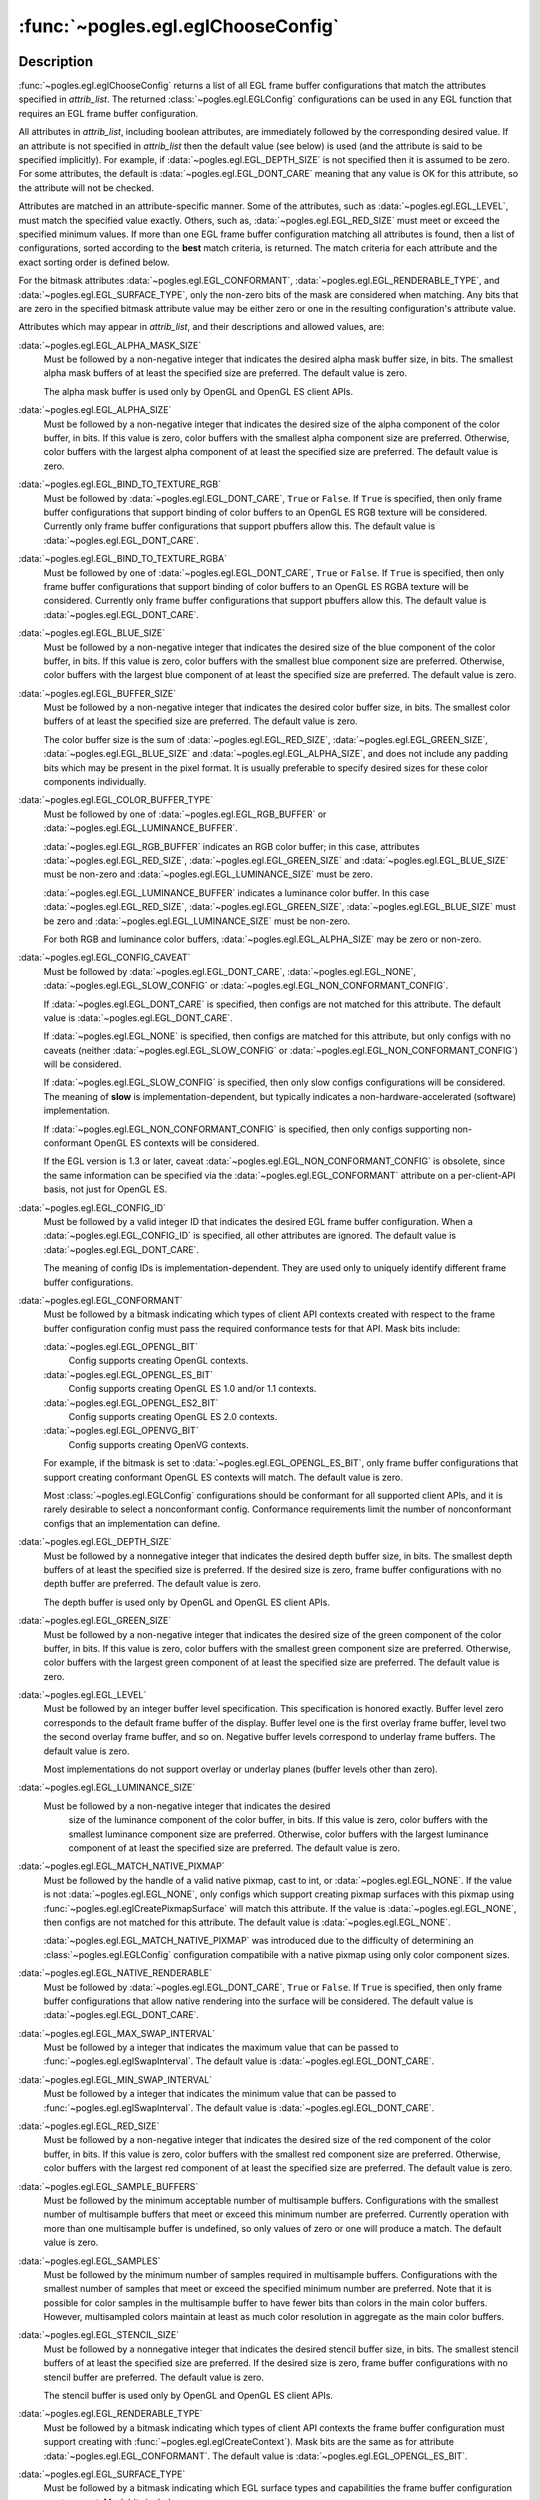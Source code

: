 :func:`~pogles.egl.eglChooseConfig`
===================================

.. function:: pogles.egl.eglChooseConfig(display, attrib_list) -> list of configurations

    Return a list of EGL frame buffer configurations that match specified
    attributes.

    :param display: is the EGL display.
    :type display: :class:`~pogles.egl.EGLDisplay`
    :param attrib_list: is the list of attributes required to match by the
            list of configurations.
    :type attrib_list: list of int
    :raises: :exc:`~pogles.egl.EGLException`
    :return:
        The list of :class:`~pogles.egl.EGLConfig` configurations.


Description
-----------

:func:`~pogles.egl.eglChooseConfig` returns a list of all EGL frame buffer
configurations that match the attributes specified in *attrib_list*.  The
returned :class:`~pogles.egl.EGLConfig` configurations can be used in any EGL
function that requires an EGL frame buffer configuration.

All attributes in *attrib_list*, including boolean attributes, are immediately
followed by the corresponding desired value.  If an attribute is not specified
in *attrib_list* then the default value (see below) is used (and the attribute
is said to be specified implicitly).  For example, if
:data:`~pogles.egl.EGL_DEPTH_SIZE` is not specified then it is assumed to be
zero.  For some attributes, the default is :data:`~pogles.egl.EGL_DONT_CARE`
meaning that any value is OK for this attribute, so the attribute will not be
checked.

Attributes are matched in an attribute-specific manner.  Some of the
attributes, such as :data:`~pogles.egl.EGL_LEVEL`, must match the specified
value exactly.  Others, such as, :data:`~pogles.egl.EGL_RED_SIZE` must meet or
exceed the specified minimum values.  If more than one EGL frame buffer
configuration matching all attributes is found, then a list of configurations,
sorted according to the **best** match criteria, is returned.  The match
criteria for each attribute and the exact sorting order is defined below.

For the bitmask attributes :data:`~pogles.egl.EGL_CONFORMANT`,
:data:`~pogles.egl.EGL_RENDERABLE_TYPE`, and
:data:`~pogles.egl.EGL_SURFACE_TYPE`, only the non-zero bits of the mask are
considered when matching.  Any bits that are zero in the specified bitmask
attribute value may be either zero or one in the resulting configuration's
attribute value.

Attributes which may appear in *attrib_list*, and their descriptions and
allowed values, are:

:data:`~pogles.egl.EGL_ALPHA_MASK_SIZE`
    Must be followed by a non-negative integer that indicates the desired alpha
    mask buffer size, in bits.  The smallest alpha mask buffers of at least the
    specified size are preferred.  The default value is zero.

    The alpha mask buffer is used only by OpenGL and OpenGL ES client APIs.

:data:`~pogles.egl.EGL_ALPHA_SIZE`
    Must be followed by a non-negative integer that indicates the desired size
    of the alpha component of the color buffer, in bits.  If this value is
    zero, color buffers with the smallest alpha component size are preferred.
    Otherwise, color buffers with the largest alpha component of at least the
    specified size are preferred.  The default value is zero.

:data:`~pogles.egl.EGL_BIND_TO_TEXTURE_RGB`
    Must be followed by :data:`~pogles.egl.EGL_DONT_CARE`, ``True`` or
    ``False``.  If ``True`` is specified, then only frame buffer configurations
    that support binding of color buffers to an OpenGL ES RGB texture will be
    considered.  Currently only frame buffer configurations that support
    pbuffers allow this.  The default value is
    :data:`~pogles.egl.EGL_DONT_CARE`.

:data:`~pogles.egl.EGL_BIND_TO_TEXTURE_RGBA`
    Must be followed by one of :data:`~pogles.egl.EGL_DONT_CARE`, ``True`` or
    ``False``.  If ``True`` is specified, then only frame buffer configurations
    that support binding of color buffers to an OpenGL ES RGBA texture will be
    considered.  Currently only frame buffer configurations that support
    pbuffers allow this.  The default value is
    :data:`~pogles.egl.EGL_DONT_CARE`.

:data:`~pogles.egl.EGL_BLUE_SIZE`
    Must be followed by a non-negative integer that indicates the desired size
    of the blue component of the color buffer, in bits.  If this value is zero,
    color buffers with the smallest blue component size are preferred.
    Otherwise, color buffers with the largest blue component of at least the
    specified size are preferred.  The default value is zero.

:data:`~pogles.egl.EGL_BUFFER_SIZE`
    Must be followed by a non-negative integer that indicates the desired color
    buffer size, in bits.  The smallest color buffers of at least the specified
    size are preferred.  The default value is zero.

    The color buffer size is the sum of :data:`~pogles.egl.EGL_RED_SIZE`,
    :data:`~pogles.egl.EGL_GREEN_SIZE`, :data:`~pogles.egl.EGL_BLUE_SIZE` and
    :data:`~pogles.egl.EGL_ALPHA_SIZE`, and does not include any padding bits
    which may be present in the pixel format.  It is usually preferable to
    specify desired sizes for these color components individually.

:data:`~pogles.egl.EGL_COLOR_BUFFER_TYPE`
    Must be followed by one of :data:`~pogles.egl.EGL_RGB_BUFFER` or
    :data:`~pogles.egl.EGL_LUMINANCE_BUFFER`.

    :data:`~pogles.egl.EGL_RGB_BUFFER` indicates an RGB color buffer; in this
    case, attributes :data:`~pogles.egl.EGL_RED_SIZE`,
    :data:`~pogles.egl.EGL_GREEN_SIZE` and :data:`~pogles.egl.EGL_BLUE_SIZE`
    must be non-zero and :data:`~pogles.egl.EGL_LUMINANCE_SIZE` must be zero.

    :data:`~pogles.egl.EGL_LUMINANCE_BUFFER` indicates a luminance color
    buffer.  In this case :data:`~pogles.egl.EGL_RED_SIZE`,
    :data:`~pogles.egl.EGL_GREEN_SIZE`, :data:`~pogles.egl.EGL_BLUE_SIZE` must
    be zero and :data:`~pogles.egl.EGL_LUMINANCE_SIZE` must be non-zero.

    For both RGB and luminance color buffers,
    :data:`~pogles.egl.EGL_ALPHA_SIZE` may be zero or non-zero.

:data:`~pogles.egl.EGL_CONFIG_CAVEAT`
    Must be followed by :data:`~pogles.egl.EGL_DONT_CARE`,
    :data:`~pogles.egl.EGL_NONE`, :data:`~pogles.egl.EGL_SLOW_CONFIG` or
    :data:`~pogles.egl.EGL_NON_CONFORMANT_CONFIG`.

    If :data:`~pogles.egl.EGL_DONT_CARE` is specified, then configs are not
    matched for this attribute.  The default value is
    :data:`~pogles.egl.EGL_DONT_CARE`.

    If :data:`~pogles.egl.EGL_NONE` is specified, then configs are matched for
    this attribute, but only configs with no caveats (neither
    :data:`~pogles.egl.EGL_SLOW_CONFIG` or
    :data:`~pogles.egl.EGL_NON_CONFORMANT_CONFIG`) will be considered.

    If :data:`~pogles.egl.EGL_SLOW_CONFIG` is specified, then only slow configs
    configurations will be considered.  The meaning of **slow** is
    implementation-dependent, but typically indicates a
    non-hardware-accelerated (software) implementation.

    If :data:`~pogles.egl.EGL_NON_CONFORMANT_CONFIG` is specified, then only
    configs supporting non-conformant OpenGL ES contexts will be considered.

    If the EGL version is 1.3 or later, caveat
    :data:`~pogles.egl.EGL_NON_CONFORMANT_CONFIG` is obsolete, since the same
    information can be specified via the :data:`~pogles.egl.EGL_CONFORMANT`
    attribute on a per-client-API basis, not just for OpenGL ES.

:data:`~pogles.egl.EGL_CONFIG_ID`
    Must be followed by a valid integer ID that indicates the desired EGL frame
    buffer configuration.  When a :data:`~pogles.egl.EGL_CONFIG_ID` is
    specified, all other attributes are ignored.  The default value is
    :data:`~pogles.egl.EGL_DONT_CARE`.

    The meaning of config IDs is implementation-dependent.  They are used only
    to uniquely identify different frame buffer configurations.

:data:`~pogles.egl.EGL_CONFORMANT`
    Must be followed by a bitmask indicating which types of client API contexts
    created with respect to the frame buffer configuration config must pass the
    required conformance tests for that API.  Mask bits include:

    :data:`~pogles.egl.EGL_OPENGL_BIT`
        Config supports creating OpenGL contexts.

    :data:`~pogles.egl.EGL_OPENGL_ES_BIT`
        Config supports creating OpenGL ES 1.0 and/or 1.1 contexts.

    :data:`~pogles.egl.EGL_OPENGL_ES2_BIT`
        Config supports creating OpenGL ES 2.0 contexts.

    :data:`~pogles.egl.EGL_OPENVG_BIT`
        Config supports creating OpenVG contexts.

    For example, if the bitmask is set to
    :data:`~pogles.egl.EGL_OPENGL_ES_BIT`, only frame buffer configurations
    that support creating conformant OpenGL ES contexts will match.  The
    default value is zero.

    Most :class:`~pogles.egl.EGLConfig` configurations should be conformant for
    all supported client APIs, and it is rarely desirable to select a
    nonconformant config.  Conformance requirements limit the number of
    nonconformant configs that an implementation can define.

:data:`~pogles.egl.EGL_DEPTH_SIZE`
    Must be followed by a nonnegative integer that indicates the desired depth
    buffer size, in bits.  The smallest depth buffers of at least the specified
    size is preferred.  If the desired size is zero, frame buffer
    configurations with no depth buffer are preferred.  The default value is
    zero.

    The depth buffer is used only by OpenGL and OpenGL ES client APIs.

:data:`~pogles.egl.EGL_GREEN_SIZE`
    Must be followed by a non-negative integer that indicates the desired size
    of the green component of the color buffer, in bits.  If this value is
    zero, color buffers with the smallest green component size are preferred.
    Otherwise, color buffers with the largest green component of at least the
    specified size are preferred.  The default value is zero.

:data:`~pogles.egl.EGL_LEVEL`
    Must be followed by an integer buffer level specification.  This
    specification is honored exactly.  Buffer level zero corresponds to the
    default frame buffer of the display.  Buffer level one is the first overlay
    frame buffer, level two the second overlay frame buffer, and so on.
    Negative buffer levels correspond to underlay frame buffers.  The default
    value is zero.

    Most implementations do not support overlay or underlay planes (buffer
    levels other than zero).

:data:`~pogles.egl.EGL_LUMINANCE_SIZE`
    Must be followed by a non-negative integer that indicates the desired
        size of the luminance component of the color buffer, in bits.  If this
        value is zero, color buffers with the smallest luminance component size
        are preferred.  Otherwise, color buffers with the largest luminance
        component of at least the specified size are preferred.  The default
        value is zero.

:data:`~pogles.egl.EGL_MATCH_NATIVE_PIXMAP`
    Must be followed by the handle of a valid native pixmap, cast to int, or
    :data:`~pogles.egl.EGL_NONE`.  If the value is not
    :data:`~pogles.egl.EGL_NONE`, only configs which support creating pixmap
    surfaces with this pixmap using :func:`~pogles.egl.eglCreatePixmapSurface`
    will match this attribute.  If the value is :data:`~pogles.egl.EGL_NONE`,
    then configs are not matched for this attribute.  The default value is
    :data:`~pogles.egl.EGL_NONE`.

    :data:`~pogles.egl.EGL_MATCH_NATIVE_PIXMAP` was introduced due to the
    difficulty of determining an :class:`~pogles.egl.EGLConfig` configuration
    compatibile with a native pixmap using only color component sizes.

:data:`~pogles.egl.EGL_NATIVE_RENDERABLE`
    Must be followed by :data:`~pogles.egl.EGL_DONT_CARE`, ``True`` or
    ``False``.  If ``True`` is specified, then only frame buffer configurations
    that allow native rendering into the surface will be considered.  The
    default value is :data:`~pogles.egl.EGL_DONT_CARE`.

:data:`~pogles.egl.EGL_MAX_SWAP_INTERVAL`
    Must be followed by a integer that indicates the maximum value that can be
    passed to :func:`~pogles.egl.eglSwapInterval`.  The default value is
    :data:`~pogles.egl.EGL_DONT_CARE`.

:data:`~pogles.egl.EGL_MIN_SWAP_INTERVAL`
    Must be followed by a integer that indicates the minimum value that can be
    passed to :func:`~pogles.egl.eglSwapInterval`.  The default value is
    :data:`~pogles.egl.EGL_DONT_CARE`.

:data:`~pogles.egl.EGL_RED_SIZE`
    Must be followed by a non-negative integer that indicates the desired size
    of the red component of the color buffer, in bits.  If this value is zero,
    color buffers with the smallest red component size are preferred.
    Otherwise, color buffers with the largest red component of at least the
    specified size are preferred.  The default value is zero.

:data:`~pogles.egl.EGL_SAMPLE_BUFFERS`
    Must be followed by the minimum acceptable number of multisample buffers.
    Configurations with the smallest number of multisample buffers that meet or
    exceed this minimum number are preferred.  Currently operation with more
    than one multisample buffer is undefined, so only values of zero or one
    will produce a match.  The default value is zero.

:data:`~pogles.egl.EGL_SAMPLES`
    Must be followed by the minimum number of samples required in multisample
    buffers.  Configurations with the smallest number of samples that meet or
    exceed the specified minimum number are preferred.  Note that it is
    possible for color samples in the multisample buffer to have fewer bits
    than colors in the main color buffers.  However, multisampled colors
    maintain at least as much color resolution in aggregate as the main color
    buffers.

:data:`~pogles.egl.EGL_STENCIL_SIZE`
    Must be followed by a nonnegative integer that indicates the desired
    stencil buffer size, in bits.  The smallest stencil buffers of at least the
    specified size are preferred.  If the desired size is zero, frame buffer
    configurations with no stencil buffer are preferred.  The default value is
    zero.

    The stencil buffer is used only by OpenGL and OpenGL ES client APIs.

:data:`~pogles.egl.EGL_RENDERABLE_TYPE`
    Must be followed by a bitmask indicating which types of client API contexts
    the frame buffer configuration must support creating with
    :func:`~pogles.egl.eglCreateContext`).  Mask bits are the same as for
    attribute :data:`~pogles.egl.EGL_CONFORMANT`.  The default value is
    :data:`~pogles.egl.EGL_OPENGL_ES_BIT`.

:data:`~pogles.egl.EGL_SURFACE_TYPE`
    Must be followed by a bitmask indicating which EGL surface types and
    capabilities the frame buffer configuration must support.  Mask bits
    include:

    :data:`~pogles.egl.EGL_MULTISAMPLE_RESOLVE_BOX_BIT`
        Config allows specifying box filtered multisample resolve behavior with
        :func:`~pogles.egl.eglSurfaceAttrib`.

    :data:`~pogles.egl.EGL_PBUFFER_BIT`
        Config supports creating pixel buffer surfaces.

    :data:`~pogles.egl.EGL_PIXMAP_BIT`
        Config supports creating pixmap surfaces.

    :data:`~pogles.egl.EGL_SWAP_BEHAVIOR_PRESERVED_BIT`
        Config allows setting swap behavior for color buffers with
        :func:`~pogles.egl.eglSurfaceAttrib`.

    :data:`~pogles.egl.EGL_VG_ALPHA_FORMAT_PRE_BIT`
        Config allows specifying OpenVG rendering with premultiplied alpha
        values at surface creation time (see
        :func:`~pogles.egl.eglCreatePbufferSurface`,
        :func:`~pogles.egl.eglCreatePixmapSurface` and
        :func:`~pogles.egl.eglCreateWindowSurface`).

    :data:`~pogles.egl.EGL_VG_COLORSPACE_LINEAR_BIT`
        Config allows specifying OpenVG rendering in a linear colorspace at
        surface creation time (see :func:`~pogles.egl.eglCreatePbufferSurface`,
        :func:`~pogles.egl.eglCreatePixmapSurface` and
        :func:`~pogles.egl.eglCreateWindowSurface`).

    :data:`~pogles.egl.EGL_WINDOW_BIT`
        Config supports creating window surfaces.

    For example, if the bitmask is set to :data:`~pogles.egl.EGL_WINDOW_BIT` |
    :data:`~pogles.egl.EGL_PIXMAP_BIT`, only frame buffer configurations that
    support both windows and pixmaps will be considered.  The default value is
    :data:`~pogles.egl.EGL_WINDOW_BIT`.

:data:`~pogles.egl.EGL_TRANSPARENT_TYPE`
    Must be followed by one of :data:`~pogles.egl.EGL_NONE` or
    :data:`~pogles.egl.EGL_TRANSPARENT_RGB`.  If :data:`~pogles.egl.EGL_NONE`
    is specified, then only opaque frame buffer configurations will be
    considered.  If :data:`~pogles.egl.EGL_TRANSPARENT_RGB` is specified, then
    only transparent frame buffer configurations will be considered.  The
    default value is :data:`~pogles.egl.EGL_NONE`.

    Most implementations support only opaque frame buffer configurations.

:data:`~pogles.egl.EGL_TRANSPARENT_RED_VALUE`
    Must be followed by an integer value indicating the transparent red value.
    The value must be between zero and the maximum color buffer value for red.
    Only frame buffer configurations that use the specified transparent red
    value will be considered.  The default value is
    :data:`~pogles.egl.EGL_DONT_CARE`.

    This attribute is ignored unless :data:`~pogles.egl.EGL_TRANSPARENT_TYPE`
    is included in *attrib_list* and specified as
    :data:`~pogles.egl.EGL_TRANSPARENT_RGB`.

:data:`~pogles.egl.EGL_TRANSPARENT_GREEN_VALUE`
    Must be followed by an integer value indicating the transparent green
    value.  The value must be between zero and the maximum color buffer value
    for green.  Only frame buffer configurations that use the specified
    transparent green value will be considered.  The default value is
    :data:`~pogles.egl.EGL_DONT_CARE`.

    This attribute is ignored unless :data:`~pogles.egl.EGL_TRANSPARENT_TYPE`
    is included in *attrib_list* and specified as
    :data:`~pogles.egl.EGL_TRANSPARENT_RGB`.

:data:`~pogles.egl.EGL_TRANSPARENT_BLUE_VALUE`
    Must be followed by an integer value indicating the transparent blue value.
    The value must be between zero and the maximum color buffer value for blue.
    Only frame buffer configurations that use the specified transparent blue
    value will be considered.  The default value is
    :data:`~pogles.egl.EGL_DONT_CARE`.

    This attribute is ignored unless :data:`~pogles.egl.EGL_TRANSPARENT_TYPE`
    is included in *attrib_list* and specified as
    :data:`~pogles.egl.EGL_TRANSPARENT_RGB`.

When more than one EGL frame buffer configuration matches the specified
attributes, a list of matching configurations is returned.  The list is sorted
according to the following precedence rules, which are applied in ascending
order (i.e. configurations that are considered equal by a lower numbered rule
are sorted by the higher numbered rule):

1.  Special: by :data:`~pogles.egl.EGL_CONFIG_CAVEAT`, where the precedence is
    :data:`~pogles.egl.EGL_NONE`, :data:`~pogles.egl.EGL_SLOW_CONFIG`, and
    :data:`~pogles.egl.EGL_NON_CONFORMANT_CONFIG`.

2.  Special: by :data:`~pogles.egl.EGL_COLOR_BUFFER_TYPE`, where the precedence
    is :data:`~pogles.egl.EGL_RGB_BUFFER`,
    :data:`~pogles.egl.EGL_LUMINANCE_BUFFER`.

3.  Special: by larger total number of color bits (for an RGB color buffer,
    this is the sum of :data:`~pogles.egl.EGL_RED_SIZE`,
    :data:`~pogles.egl.EGL_GREEN_SIZE`, :data:`~pogles.egl.EGL_BLUE_SIZE`, and
    :data:`~pogles.egl.EGL_ALPHA_SIZE`; for a luminance color buffer, the sum
    of :data:`~pogles.egl.EGL_LUMINANCE_SIZE` and
    :data:`~pogles.egl.EGL_ALPHA_SIZE`).  If the requested number of bits in
    *attrib_list* is 0 or :data:`~pogles.egl.EGL_DONT_CARE` for a particular
    color component, then the number of bits for that component is not
    considered.

    This sort rule places configs with deeper color buffers before configs with
    shallower color buffers, which may be counter-intuitive.

4.  Smaller :data:`~pogles.egl.EGL_BUFFER_SIZE`.

5.  Smaller :data:`~pogles.egl.EGL_SAMPLE_BUFFERS`.

6.  Smaller :data:`~pogles.egl.EGL_SAMPLES`.

7.  Smaller :data:`~pogles.egl.EGL_DEPTH_SIZE`.

8.  Smaller :data:`~pogles.egl.EGL_STENCIL_SIZE`.

9.  Smaller :data:`~pogles.egl.EGL_ALPHA_MASK_SIZE`.

10. Special: :data:`~pogles.egl.EGL_NATIVE_VISUAL_TYPE` (the actual sort order
    is implementation-defined, depending on the meaning of native visual
    types).

11. Smaller :data:`~pogles.egl.EGL_CONFIG_ID` (this is always the last sorting
    rule, and guarantees a unique ordering).

:class:`~pogles.egl.EGLConfig` configurations are not sorted with respect to
the attributes :data:`~pogles.egl.EGL_BIND_TO_TEXTURE_RGB`,
:data:`~pogles.egl.EGL_BIND_TO_TEXTURE_RGBA`,
:data:`~pogles.egl.EGL_CONFORMANT`, :data:`~pogles.egl.EGL_LEVEL`,
:data:`~pogles.egl.EGL_NATIVE_RENDERABLE`,
:data:`~pogles.egl.EGL_MAX_SWAP_INTERVAL`,
:data:`~pogles.egl.EGL_MIN_SWAP_INTERVAL`,
:data:`~pogles.egl.EGL_RENDERABLE_TYPE`, :data:`~pogles.egl.EGL_SURFACE_TYPE`,
:data:`~pogles.egl.EGL_TRANSPARENT_TYPE`,
:data:`~pogles.egl.EGL_TRANSPARENT_RED_VALUE`,
:data:`~pogles.egl.EGL_TRANSPARENT_GREEN_VALUE` and
:data:`~pogles.egl.EGL_TRANSPARENT_BLUE_VALUE`.


Notes
-----

:data:`~pogles.egl.EGL_RENDERABLE_TYPE` bit :data:`~pogles.egl.EGL_OPENGL_BIT`,
and :data:`~pogles.egl.EGL_SURFACE_TYPE` bits
:data:`~pogles.egl.EGL_MULTISAMPLE_RESOLVE_BOX_BIT` and
:data:`~pogles.egl.EGL_SWAP_BEHAVIOR_PRESERVED_BIT` are supported only if the
EGL version is 1.4 or greater.

:data:`~pogles.egl.EGL_CONFORMANT`,
:data:`~pogles.egl.EGL_MATCH_NATIVE_PIXMAP`,
:data:`~pogles.egl.EGL_RENDERABLE_TYPE` bit
:data:`~pogles.egl.EGL_OPENGL_ES2_BIT`, and
:data:`~pogles.egl.EGL_SURFACE_TYPE` bits
:data:`~pogles.egl.EGL_VG_ALPHA_FORMAT_PRE_BIT` and
:data:`~pogles.egl.EGL_VG_COLORSPACE_LINEAR_BIT` are supported only if the EGL
version is 1.3 or greater.

:data:`~pogles.egl.EGL_ALPHA_MASK_SIZE`,
:data:`~pogles.egl.EGL_COLOR_BUFFER_TYPE`,
:data:`~pogles.egl.EGL_LUMINANCE_SIZE`,
:data:`~pogles.egl.EGL_RENDERABLE_TYPE`, and
:data:`~pogles.egl.EGL_RENDERABLE_TYPE` bits
:data:`~pogles.egl.EGL_OPENGL_ES_BIT` and :data:`~pogles.egl.EGL_OPENVG_BIT`
are supported only if the EGL version is 1.2 or greater.

If OpenGL or OpenGL ES rendering is supported for a luminance color buffer, it
is treated as RGB rendering with the value of
:data:`~pogles.gles2.GL_RED_BITS` equal to
:data:`~pogles.egl.EGL_LUMINANCE_SIZE` and the values of
:data:`~pogles.gles2.GL_GREEN_BITS` and :data:`~pogles.gles2.GL_BLUE_BITS`
equal to zero.  The red component of fragments is written to the luminance
channel of the color buffer while the green and blue components are discarded.

:func:`~pogles.egl.eglGetConfigs` and :func:`~pogles.egl.eglGetConfigAttrib`
can be used to implement selection algorithms other than the generic one
implemented by :func:`~pogles.egl.eglChooseConfig`.  Call
:func:`~pogles.egl.eglGetConfigs` to retrieve all the frame buffer
configurations, or alternatively, all the frame buffer configurations with a
particular set of attributes.  Next call
:func:`~pogles.egl.eglGetConfigAttrib` to retrieve additional attributes for
the frame buffer configurations and then select between them.

EGL implementors are strongly discouraged, but not proscribed, from changing
the selection algorithm used by :func:`~pogles.egl.eglChooseConfig`.
Therefore, selections may change from release to release of the client-side
library.
